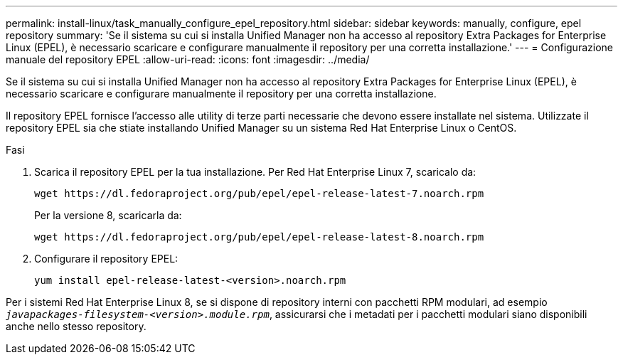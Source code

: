 ---
permalink: install-linux/task_manually_configure_epel_repository.html 
sidebar: sidebar 
keywords: manually, configure, epel repository 
summary: 'Se il sistema su cui si installa Unified Manager non ha accesso al repository Extra Packages for Enterprise Linux (EPEL), è necessario scaricare e configurare manualmente il repository per una corretta installazione.' 
---
= Configurazione manuale del repository EPEL
:allow-uri-read: 
:icons: font
:imagesdir: ../media/


[role="lead"]
Se il sistema su cui si installa Unified Manager non ha accesso al repository Extra Packages for Enterprise Linux (EPEL), è necessario scaricare e configurare manualmente il repository per una corretta installazione.

Il repository EPEL fornisce l'accesso alle utility di terze parti necessarie che devono essere installate nel sistema. Utilizzate il repository EPEL sia che stiate installando Unified Manager su un sistema Red Hat Enterprise Linux o CentOS.

.Fasi
. Scarica il repository EPEL per la tua installazione. Per Red Hat Enterprise Linux 7, scaricalo da:
+
`+wget https://dl.fedoraproject.org/pub/epel/epel-release-latest-7.noarch.rpm+`

+
Per la versione 8, scaricarla da:

+
`+wget https://dl.fedoraproject.org/pub/epel/epel-release-latest-8.noarch.rpm+`

. Configurare il repository EPEL:
+
`yum install epel-release-latest-<version>.noarch.rpm`



Per i sistemi Red Hat Enterprise Linux 8, se si dispone di repository interni con pacchetti RPM modulari, ad esempio `_javapackages-filesystem-<version>.module.rpm_`, assicurarsi che i metadati per i pacchetti modulari siano disponibili anche nello stesso repository.
